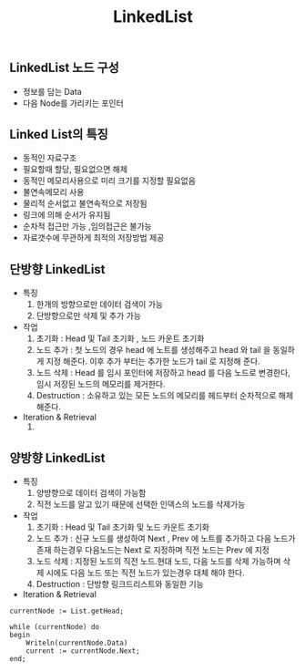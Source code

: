 #+TITLE: LinkedList
#+STARTUP:showall
** LinkedList 노드 구성
   - 정보를 담는 Data
   - 다음 Node를 가리키는 포인터

** Linked List의 특징
   - 동적인 자료구조
   - 필요할때 할당, 필요없으면 해제
   - 동적인 메모리사용으로 미리 크기를 지정할 필요없음
   - 불연속메모리 사용
   - 물리적 순서없고 불연속적으로 저장됨
   - 링크에 의해 순서가 유지됨
   - 순차적 접근만 가능 ,임의접근은 불가능
   - 자료갯수에 무관하게 최적의 저장방법 제공


** 단방향 LinkedList
   - 특징
     1. 한개의 방향으로만 데이터 검색이 가능
     2. 단방향으로만 삭제 및 추가 가능
     
   - 작업
     1. 초기화 : Head 및 Tail 초기화 , 노드 카운트 초기화 
     2. 노드 추가 : 첫 노드의 경우 head 에 노트를 생성해주고 head 와 tail 을 동일하게 지정 해준다. 이후 추가 부터는 추가한 노드가 tail 로 지정해 준다. 
     3. 노드 삭제 : Head 를 임시 포인터에 저장하고 head 를 다음 노드로 변경한다, 임시 저장된 노드의 메모리를 제거한다.
     4. Destruction : 소유하고 있는 모든 노드의 메모리를 헤드부터 순차적으로 해제 해준다.
   - Iteration & Retrieval
     1. 

** 양방향 LinkedList
   - 특징
     1. 양방향으로 데이터 검색이 가능함
     2. 직전 노드를 알고 있기 때문에 선택한 인덱스의 노드를 삭제가능

   - 작업
     1. 초기화 : Head 및 Tail 초기화 및 노드 카운트 초기화
     2. 노드 추가 : 신규 노드를 생성하여 Next , Prev 에 노트를 추가하고 다음 노드가 존재 하는경우 다음노드는 Next 로 지정하며 직전 노드는 Prev 에 지정
     3. 노드 삭제 : 지정된 노드의 직전 노드.현대 노드, 다음 노드를 삭제 가능하며 삭제 시에도 다음 노드 또는 직전 노드가 있는경우 대체 해야 한다.
     4. Destruction : 단방향 링크드리스트와 동일한 기능

   - Iteration & Retrieval

#+BEGIN_SRC
currentNode := List.getHead;

while (currentNode) do
begin
    Writeln(currentNode.Data)
    current := currentNode.Next;
end;

#+END_SRC
	


** 
    


